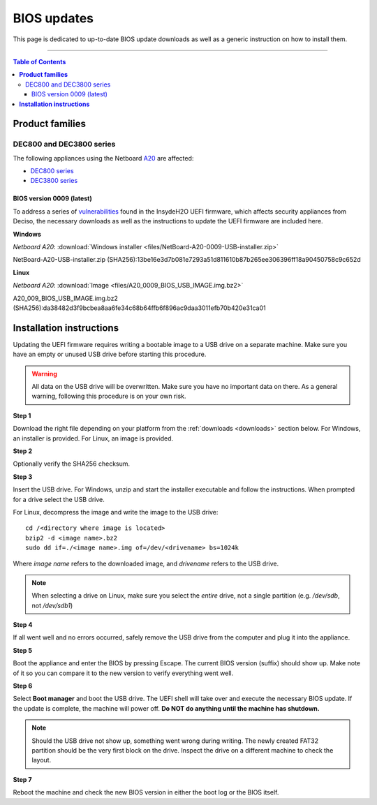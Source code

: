 ====================================
BIOS updates
====================================

This page is dedicated to up-to-date BIOS update downloads as well as a generic instruction on
how to install them. 

=====================================================================================================================

.. contents:: Table of Contents
    :local:

**Product families**
=====================================================================================================================

-------------------------
DEC800 and DEC3800 series
-------------------------

The following appliances using the Netboard `A20 <https://www.deciso.com/netboard-a20/>`_ 
are affected:

- `DEC800 series <https://shop.opnsense.com/dec800-series-opnsense-desktop-security-appliance/>`_
- `DEC3800 series <https://shop.opnsense.com/dec3800-series-opnsense-rack-security-appliance/>`_

^^^^^^^^^^^^^^^^^^^^^^^^^^^
BIOS version 0009 (latest)
^^^^^^^^^^^^^^^^^^^^^^^^^^^

To address a series of 
`vulnerabilities <https://www.bleepingcomputer.com/news/security/uefi-firmware-vulnerabilities-affect-at-least-25-computer-vendors/>`_ 
found in the InsydeH2O UEFI firmware, which affects security appliances from Deciso, the necessary
downloads as well as the instructions to update the UEFI firmware are included here.



**Windows**

*Netboard A20*: :download:`Windows installer <files/NetBoard-A20-0009-USB-installer.zip>`

NetBoard-A20-USB-installer.zip (SHA256):13be16e3d7b081e7293a51d811610b87b265ee306396ff18a90450758c9c652d

**Linux**

*Netboard A20*: :download:`Image <files/A20_0009_BIOS_USB_IMAGE.img.bz2>`

A20_009_BIOS_USB_IMAGE.img.bz2 (SHA256):da38482d3f9bcbea8aa6fe34c68b64ffb6f896ac9daa3011efb70b420e31ca01


**Installation instructions**
=====================================================================================================================

Updating the UEFI firmware requires writing a bootable image to a USB drive on a separate machine. 
Make sure you have an empty or unused USB drive before starting this procedure.

.. warning:: 
    
    All data on the USB drive will be overwritten. Make sure you have no important data on there.
    As a general warning, following this procedure is on your own risk.


**Step 1**

Download the right file depending on your platform from the :ref:`downloads <downloads>` section below. For Windows,
an installer is provided. For Linux, an image is provided.

**Step 2** 


Optionally verify the SHA256 checksum.

**Step 3**

Insert the USB drive. For Windows, unzip and start the installer executable and follow the instructions.
When prompted for a drive select the USB drive.


For Linux, decompress the image and write the image to the USB drive::

    cd /<directory where image is located>
    bzip2 -d <image name>.bz2
    sudo dd if=./<image name>.img of=/dev/<drivename> bs=1024k

Where *image name* refers to the downloaded image, and *drivename* refers to the USB drive.

.. note:: 

    When selecting a drive on Linux, make sure you select the *entire* drive, not a single partition
    (e.g. */dev/sdb*, not */dev/sdb1*)


**Step 4**

If all went well and no errors occurred, safely remove the USB drive from the computer and plug it into
the appliance.

**Step 5**

Boot the appliance and enter the BIOS by pressing Escape. The current BIOS version (suffix) should show up.
Make note of it so you can compare it to the new version to verify everything went well.

**Step 6**

Select **Boot manager** and boot the USB drive. The UEFI shell will take over and execute the necessary BIOS update.
If the update is complete, the machine will power off. **Do NOT do anything until the machine has shutdown.**

.. note:: 

    Should the USB drive not show up, something went wrong during writing. The newly created FAT32 partition
    should be the very first block on the drive. Inspect the drive on a different machine to check the layout.

**Step 7**

Reboot the machine and check the new BIOS version in either the boot log or the BIOS itself. 
